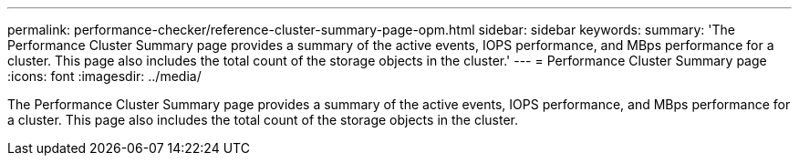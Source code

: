 ---
permalink: performance-checker/reference-cluster-summary-page-opm.html
sidebar: sidebar
keywords: 
summary: 'The Performance Cluster Summary page provides a summary of the active events, IOPS performance, and MBps performance for a cluster. This page also includes the total count of the storage objects in the cluster.'
---
= Performance Cluster Summary page
:icons: font
:imagesdir: ../media/

[.lead]
The Performance Cluster Summary page provides a summary of the active events, IOPS performance, and MBps performance for a cluster. This page also includes the total count of the storage objects in the cluster.
